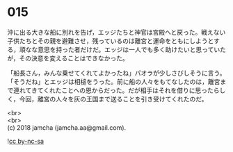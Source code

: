 #+OPTIONS: toc:nil
#+OPTIONS: \n:t

* 015

  沖に出る大きな船に別れを告げ，エッジたちと神官は宮殿へと戻った。戦えない子供たちとその親を避難させ，残っているのは離宮と運命をともにしようとする，頑なな意思を持った者だけだ。エッジは一人でも多く助けたいと思っていたが，その決意を変えることはできなかった。

  「船長さん，みんな乗せてくれてよかったね」パオラが少しさびしそうに言う。「そうだね」とエッジは相槌をうった。前に船の人々をもてなしたのは，離宮まで連れてきてくれたことへの恩からだった。だが相手はそれを借りに思ったらしく，今回，離宮の人々を灰の王国まで送ることを引き受けてくれたのだ。

  <br>
  <br>
  (c) 2018 jamcha (jamcha.aa@gmail.com).

  ![[http://i.creativecommons.org/l/by-nc-sa/4.0/88x31.png][cc by-nc-sa]]
